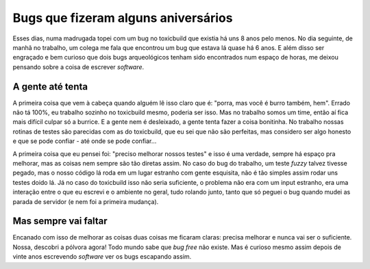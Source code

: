 .. post:: Sep 24, 2025
   :category: computisses
   :author: Juca Crispim


Bugs que fizeram alguns aniversários
====================================

Esses dias, numa madrugada topei com um bug no toxicbuild que existia há uns
8 anos pelo menos. No dia seguinte, de manhã no trabalho, um colega me fala
que encontrou um bug que estava lá quase há 6 anos. E além disso ser
engraçado e bem curioso que dois bugs arqueológicos tenham sido encontrados
num espaço de horas, me deixou pensando sobre a coisa de escrever *software*.


A gente até tenta
-----------------

A primeira coisa que vem à cabeça quando alguém lê isso claro que é: "porra,
mas você é burro também, hem". Errado não tá 100%, eu trabalho sozinho no
toxicbuild mesmo, poderia ser isso. Mas no trabalho somos um time, então
aí fica mais difícil culpar só a burrice. E a gente nem é desleixado,
a gente tenta fazer a coisa bonitinha. No trabalho nossas rotinas
de testes são parecidas com as do toxicbuild, que eu sei que não são perfeitas,
mas considero ser algo honesto e que se pode confiar -
até onde se pode confiar...

A primeira coisa que eu pensei foi: "preciso melhorar nossos testes" e isso é
uma verdade, sempre há espaço pra melhorar, mas as coisas nem sempre são tão
diretas assim. No caso do bug do trabalho, um teste *fuzzy* talvez tivesse
pegado, mas o nosso código lá roda em um lugar estranho com gente esquisita,
não é tão simples assim rodar uns testes doido lá. Já no caso do toxicbuild
isso não seria suficiente, o problema não era com um input estranho, era
uma interação entre o que eu escrevi e o ambiente no geral, tudo rolando
junto, tanto que só peguei o bug quando mudei as parada de servidor (e nem
foi a primeira mudança).


Mas sempre vai faltar
---------------------

Encanado com isso de melhorar as coisas duas coisas me ficaram claras: precisa
melhorar e nunca vai ser o suficiente. Nossa, descobri a pólvora agora! Todo
mundo sabe que *bug free* não existe. Mas é curioso mesmo assim depois de vinte
anos escrevendo *software* ver os bugs escapando assim.

